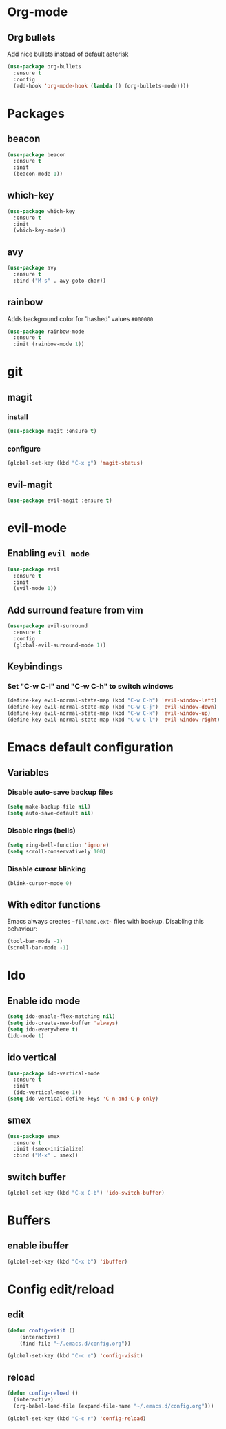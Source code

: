 * Org-mode
** Org bullets
   Add nice bullets instead of default asterisk
   #+BEGIN_SRC emacs-lisp
     (use-package org-bullets
       :ensure t
       :config
       (add-hook 'org-mode-hook (lambda () (org-bullets-mode))))
   #+END_SRC

* Packages
** beacon
#+BEGIN_SRC emacs-lisp
(use-package beacon
  :ensure t
  :init
  (beacon-mode 1))
#+END_SRC

** which-key
#+BEGIN_SRC emacs-lisp
(use-package which-key
  :ensure t
  :init
  (which-key-mode))
#+END_SRC

** avy
#+BEGIN_SRC emacs-lisp
  (use-package avy
    :ensure t
    :bind ("M-s" . avy-goto-char))
#+END_SRC

** rainbow
   Adds background color for 'hashed' values =#000000=
#+BEGIN_SRC emacs-lisp
  (use-package rainbow-mode
    :ensure t
    :init (rainbow-mode 1))
#+END_SRC
* git
** magit
*** install
   #+BEGIN_SRC emacs-lisp
     (use-package magit :ensure t)
   #+END_SRC
*** configure
#+BEGIN_SRC emacs-lisp
  (global-set-key (kbd "C-x g") 'magit-status)
#+END_SRC
** evil-magit
#+BEGIN_SRC emacs-lisp
  (use-package evil-magit :ensure t)
#+END_SRC   
* evil-mode
** Enabling =evil mode=
#+BEGIN_SRC emacs-lisp
(use-package evil
  :ensure t
  :init
  (evil-mode 1))
#+END_SRC
** Add surround feature from vim
#+BEGIN_SRC emacs-lisp
(use-package evil-surround
  :ensure t
  :config
  (global-evil-surround-mode 1))
#+END_SRC

** Keybindings
*** Set "C-w C-l" and "C-w C-h" to switch windows
#+BEGIN_SRC emacs-lisp
  (define-key evil-normal-state-map (kbd "C-w C-h") 'evil-window-left)
  (define-key evil-normal-state-map (kbd "C-w C-j") 'evil-window-down)
  (define-key evil-normal-state-map (kbd "C-w C-k") 'evil-window-up)
  (define-key evil-normal-state-map (kbd "C-w C-l") 'evil-window-right)
#+END_SRC
* Emacs default configuration 
** Variables
*** Disable auto-save backup files
   #+BEGIN_SRC emacs-lisp
(setq make-backup-file nil)
(setq auto-save-default nil)
   #+END_SRC
   
*** Disable rings (bells)
#+BEGIN_SRC emacs-lisp
(setq ring-bell-function 'ignore)
(setq scroll-conservatively 100)
#+END_SRC

*** Disable curosr blinking
#+BEGIN_SRC emacs-lisp
  (blink-cursor-mode 0)
#+END_SRC
** With editor functions
   Emacs always creates =~filname.ext~= files with backup. Disabling this behaviour:
#+BEGIN_SRC emacs-lisp
     (tool-bar-mode -1)
     (scroll-bar-mode -1)
#+END_SRC
* Ido
** Enable ido mode
#+BEGIN_SRC emacs-lisp
  (setq ido-enable-flex-matching nil)
  (setq ido-create-new-buffer 'always)
  (setq ido-everywhere t)
  (ido-mode 1)
#+END_SRC
** ido vertical
#+BEGIN_SRC emacs-lisp
  (use-package ido-vertical-mode
    :ensure t
    :init
    (ido-vertical-mode 1))
  (setq ido-vertical-define-keys 'C-n-and-C-p-only)
#+END_SRC
** smex
#+BEGIN_SRC emacs-lisp
  (use-package smex
    :ensure t
    :init (smex-initialize)
    :bind ("M-x" . smex))
#+END_SRC
** switch buffer
#+BEGIN_SRC emacs-lisp
  (global-set-key (kbd "C-x C-b") 'ido-switch-buffer)
#+END_SRC
* Buffers
** enable ibuffer
#+BEGIN_SRC emacs-lisp
  (global-set-key (kbd "C-x b") 'ibuffer)
#+END_SRC
* Config edit/reload
** edit
#+BEGIN_SRC emacs-lisp
(defun config-visit ()
    (interactive)
    (find-file "~/.emacs.d/config.org"))

(global-set-key (kbd "C-c e") 'config-visit)
#+END_SRC

** reload
#+BEGIN_SRC emacs-lisp
  (defun config-reload ()
    (interactive)
    (org-babel-load-file (expand-file-name "~/.emacs.d/config.org")))

  (global-set-key (kbd "C-c r") 'config-reload)
#+END_SRC

